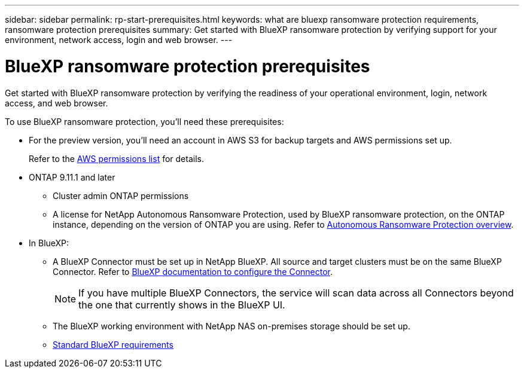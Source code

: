 ---
sidebar: sidebar
permalink: rp-start-prerequisites.html
keywords: what are bluexp ransomware protection requirements, ransomware protection prerequisites
summary: Get started with BlueXP ransomware protection by verifying support for your environment, network access, login and web browser.
---

= BlueXP ransomware protection prerequisites
:hardbreaks:
:icons: font
:imagesdir: ./media/get-started/

[.lead]
Get started with BlueXP ransomware protection by verifying the readiness of your operational environment, login, network access, and web browser.

To use BlueXP ransomware protection, you'll need these prerequisites: 

* For the preview version, you’ll need an account in AWS S3 for backup targets and AWS permissions set up.
+
Refer to the https://docs.netapp.com/us-en/bluexp-setup-admin/reference-permissions.html[AWS permissions list^] for details. 

* ONTAP 9.11.1 and later
** Cluster admin ONTAP permissions
** A license for NetApp Autonomous Ransomware Protection, used by BlueXP ransomware protection, on the ONTAP instance, depending on the version of ONTAP you are using. Refer to https://docs.netapp.com/us-en/ontap/anti-ransomware/index.html[Autonomous Ransomware Protection overview^].


* In BlueXP: 

** A BlueXP Connector must be set up in NetApp BlueXP. All source and target clusters must be on the same BlueXP Connector. Refer to https://docs.netapp.com/us-en/cloud-manager-setup-admin/concept-connectors.html[BlueXP documentation to configure the Connector^].
+
NOTE: If you have multiple BlueXP Connectors, the service will scan data across all Connectors beyond the one that currently shows in the BlueXP UI. 
** The BlueXP working environment with NetApp NAS on-premises storage should be set up. 
** https://docs.netapp.com/us-en/cloud-manager-setup-admin/reference-checklist-cm.html[Standard BlueXP requirements^]


